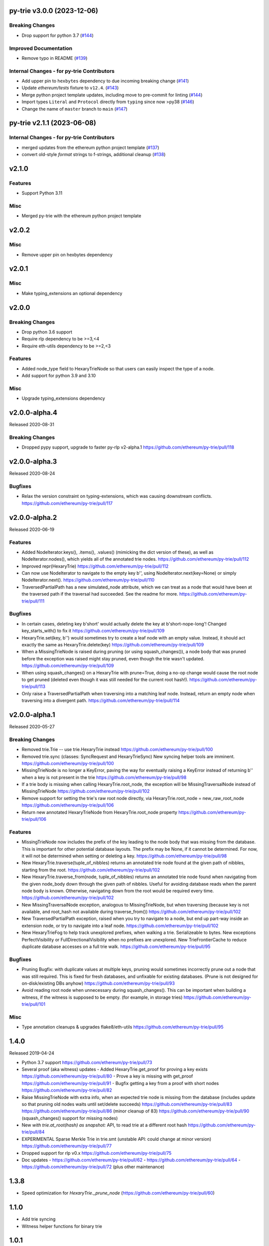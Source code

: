 py-trie v3.0.0 (2023-12-06)
---------------------------

Breaking Changes
~~~~~~~~~~~~~~~~

- Drop support for python 3.7 (`#144 <https://github.com/ethereum/py-trie/issues/144>`__)


Improved Documentation
~~~~~~~~~~~~~~~~~~~~~~

- Remove typo in README (`#139 <https://github.com/ethereum/py-trie/issues/139>`__)


Internal Changes - for py-trie Contributors
~~~~~~~~~~~~~~~~~~~~~~~~~~~~~~~~~~~~~~~~~~~

- Add upper pin to ``hexbytes`` dependency to due incoming breaking change (`#141 <https://github.com/ethereum/py-trie/issues/141>`__)
- Update `ethereum/tests` fixture to ``v12.4``. (`#143 <https://github.com/ethereum/py-trie/issues/143>`__)
- Merge python project template updates, including move to pre-commit for linting (`#144 <https://github.com/ethereum/py-trie/issues/144>`__)
- Import types ``Literal`` and ``Protocol`` directly from ``typing`` since now >py38 (`#146 <https://github.com/ethereum/py-trie/issues/146>`__)
- Change the name of ``master`` branch to ``main`` (`#147 <https://github.com/ethereum/py-trie/issues/147>`__)


py-trie v2.1.1 (2023-06-08)
---------------------------

Internal Changes - for py-trie Contributors
~~~~~~~~~~~~~~~~~~~~~~~~~~~~~~~~~~~~~~~~~~~

- merged updates from the ethereum python project template (`#137 <https://github.com/ethereum/py-trie/issues/137>`__)
- convert old-style `format` strings to f-strings, additional cleanup (`#138 <https://github.com/ethereum/py-trie/issues/138>`__)


v2.1.0
------

Features
~~~~~~~~

- Support Python 3.11

Misc
~~~~

- Merged py-trie with the ethereum python project template

v2.0.2
------

Misc
~~~~

- Remove upper pin on hexbytes dependency

v2.0.1
------

Misc
~~~~

- Make typing_extensions an optional dependency

v2.0.0
------

Breaking Changes
~~~~~~~~~~~~~~~~

- Drop python 3.6 support
- Require rlp dependency to be >=3,<4
- Require eth-utils dependency to be >=2,<3

Features
~~~~~~~~

- Added node_type field to HexaryTrieNode so that users can easily inspect the type
  of a node.
- Add support for python 3.9 and 3.10

Misc
~~~~

- Upgrade typing_extensions dependency

v2.0.0-alpha.4
---------------

Released 2020-08-31

Breaking Changes
~~~~~~~~~~~~~~~~

- Dropped pypy support, upgrade to faster py-rlp v2-alpha.1
  https://github.com/ethereum/py-trie/pull/118

v2.0.0-alpha.3
---------------

Released 2020-08-24

Bugfixes
~~~~~~~~

- Relax the version constraint on typing-extensions, which was causing downstream conflicts.
  https://github.com/ethereum/py-trie/pull/117

v2.0.0-alpha.2
---------------

Released 2020-06-19

Features
~~~~~~~~

- Added NodeIterator.keys(), .items(), .values() (mimicking the dict version of these), as well
  as NodeIterator.nodes(), which yields all of the annotated trie nodes.
  https://github.com/ethereum/py-trie/pull/112
- Improved repr(HexaryTrie)
  https://github.com/ethereum/py-trie/pull/112
- Can now use NodeIterator to navigate to the empty key b'', using NodeIterator.next(key=None) or
  simply NodeIterator.next().
  https://github.com/ethereum/py-trie/pull/110
- TraversedPartialPath has a new simulated_node attribute, which we can treat as a node that
  would have been at the traversed path if the traversal had succeeded. See the readme for more.
  https://github.com/ethereum/py-trie/pull/111

Bugfixes
~~~~~~~~

- In certain cases, deleting key b'short' would actually delete the key at b'short-nope-long'!
  Changed key_starts_with() to fix it
  https://github.com/ethereum/py-trie/pull/109
- HexaryTrie.set(key, b'') would sometimes try to create a leaf node with an
  empty value. Instead, it should act exactly the same as HexaryTrie.delete(key)
  https://github.com/ethereum/py-trie/pull/109
- When a MissingTrieNode is raised during pruning (or using squash_changes()), a node body
  that was pruned before the exception was raised might stay pruned, even though the trie
  wasn't updated.
  https://github.com/ethereum/py-trie/pull/109
- When using squash_changes() on a HexaryTrie with prune=True, doing a no-op change would
  cause the root node to get pruned (deleted even though it was still needed for the current
  root hash!).
  https://github.com/ethereum/py-trie/pull/113
- Only raise a TraversedPartialPath when traversing into a matching leaf node. Instead, return
  an empty node when traversing into a divergent path.
  https://github.com/ethereum/py-trie/pull/114


v2.0.0-alpha.1
---------------

Released 2020-05-27

Breaking Changes
~~~~~~~~~~~~~~~~

- Removed trie.Trie -- use trie.HexaryTrie instead
  https://github.com/ethereum/py-trie/pull/100
- Removed trie.sync (classes: SyncRequest and HexaryTrieSync)
  New syncing helper tools are imminent.
  https://github.com/ethereum/py-trie/pull/100
- MissingTrieNode is no longer a KeyError, paving the way for eventually raising a KeyError instead
  of returning b'' when a key is not present in the trie
  https://github.com/ethereum/py-trie/pull/98
- If a trie body is missing when calling HexaryTrie.root_node, the exception will be
  MissingTraversalNode instead of MissingTrieNode
  https://github.com/ethereum/py-trie/pull/102
- Remove support for setting the trie's raw root node directly, via
  HexaryTrie.root_node = new_raw_root_node
  https://github.com/ethereum/py-trie/pull/106
- Return new annotated HexaryTrieNode from HexaryTrie.root_node property
  https://github.com/ethereum/py-trie/pull/106

Features
~~~~~~~~

- MissingTrieNode now includes the prefix of the key leading to the node body that was missing
  from the database. This is important for other potential database layouts. The prefix may be None,
  if it cannot be determined. For now, it will not be determined when setting or deleting a key.
  https://github.com/ethereum/py-trie/pull/98
- New HexaryTrie.traverse(tuple_of_nibbles) returns an annotated trie node found at the
  given path of nibbles, starting from the root.
  https://github.com/ethereum/py-trie/pull/102
- New HexaryTrie.traverse_from(node, tuple_of_nibbles) returns an annotated trie node found
  when navigating from the given node_body down through the given path of nibbles. Useful for
  avoiding database reads when the parent node body is known. Otherwise, navigating down from
  the root would be required every time.
  https://github.com/ethereum/py-trie/pull/102
- New MissingTraversalNode exception, analogous to MissingTrieNode, but when traversing
  (because key is not available, and root_hash not available during traverse_from())
  https://github.com/ethereum/py-trie/pull/102
- New TraversedPartialPath exception, raised when you try to navigate to a node, but end up
  part-way inside an extension node, or try to navigate into a leaf node.
  https://github.com/ethereum/py-trie/pull/102
- New HexaryTrieFog to help track unexplored prefixes, when walking a trie. Serializeable to bytes.
  New exceptions PerfectVisibility or FullDirectionalVisibility when no prefixes are unexplored.
  New TrieFrontierCache to reduce duplicate database accesses on a full trie walk.
  https://github.com/ethereum/py-trie/pull/95

Bugfixes
~~~~~~~~

- Pruning Bugfix: with duplicate values at multiple keys, pruning would sometimes incorrectly
  prune out a node that was still required. This is fixed for fresh databases, and unfixable
  for existing databases. (Prune is not designed for on-disk/existing DBs anyhow)
  https://github.com/ethereum/py-trie/pull/93
- Avoid reading root node when unnecessary during squash_changes(). This can be important when
  building a witness, if the witness is supposed to be empty. (for example, in storage tries)
  https://github.com/ethereum/py-trie/pull/101

Misc
~~~~

- Type annotation cleanups & upgrades flake8/eth-utils
  https://github.com/ethereum/py-trie/pull/95

1.4.0
----------

Released 2019-04-24

- Python 3.7 support
  https://github.com/ethereum/py-trie/pull/73
- Several proof (aka witness) updates
  - Added HexaryTrie.get_proof for proving a key exists https://github.com/ethereum/py-trie/pull/80
  - Prove a key is missing with get_proof https://github.com/ethereum/py-trie/pull/91
  - Bugfix getting a key from a proof with short nodes https://github.com/ethereum/py-trie/pull/82
- Raise MissingTrieNode with extra info, when an expected trie node is missing from the database
  (includes update so that pruning old nodes waits until set/delete succeeds)
  https://github.com/ethereum/py-trie/pull/83
  https://github.com/ethereum/py-trie/pull/86 (minor cleanup of 83)
  https://github.com/ethereum/py-trie/pull/90 (squash_changes() support for missing nodes)
- New `with trie.at_root(hash) as snapshot:` API, to read trie at a different root hash
  https://github.com/ethereum/py-trie/pull/84
- EXPERIMENTAL Sparse Merkle Trie in trie.smt (unstable API: could change at minor version)
  https://github.com/ethereum/py-trie/pull/77
- Dropped support for rlp v0.x
  https://github.com/ethereum/py-trie/pull/75
- Doc updates
  - https://github.com/ethereum/py-trie/pull/62
  - https://github.com/ethereum/py-trie/pull/64
  - https://github.com/ethereum/py-trie/pull/72 (plus other maintenance)

1.3.8
--------

* Speed optimization for `HexaryTrie._prune_node` (https://github.com/ethereum/py-trie/pull/60)

1.1.0
--------

* Add trie syncing
* Witness helper functions for binary trie

1.0.1
--------

* Fix broken deprecated `Trie` class.

1.0.0
--------

* Rename `Trie` to `HexaryTrie`
* Add new `BinaryTrie` class

0.3.2
--------

* Add `Trie.get_from_proof` for verification of trie proofs.

0.3.0
--------

* Remove snapshot and revert API

0.1.0
--------

* Initial Release
